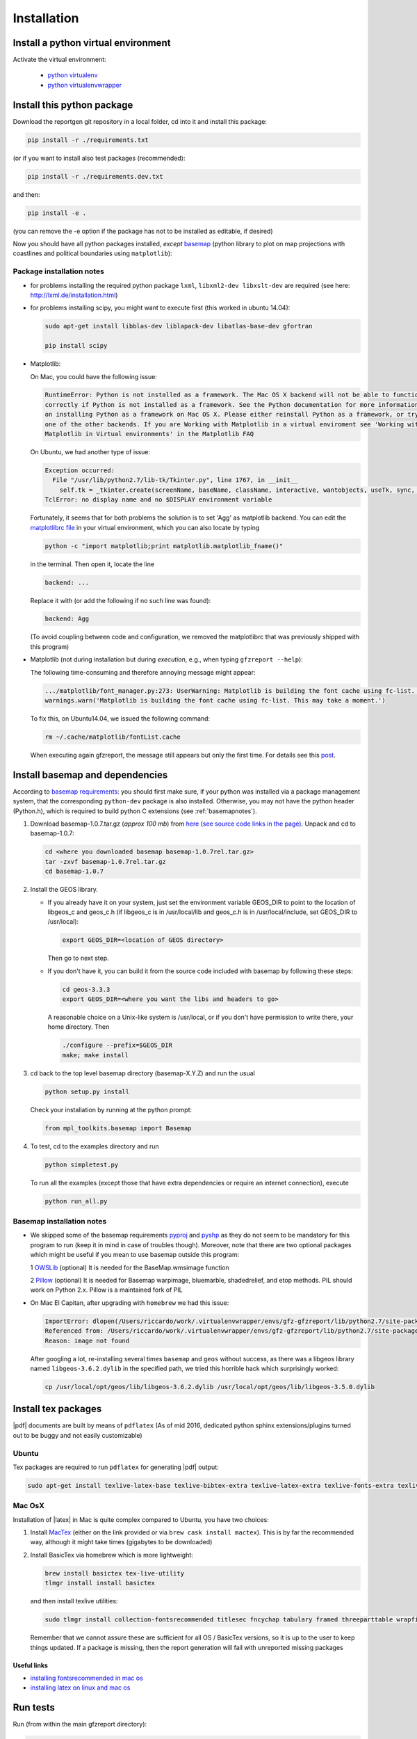 
Installation
============


Install a python virtual environment
------------------------------------

Activate the virtual environment:

   * `python virtualenv <http://docs.python-guide.org/en/latest/dev/virtualenvs/>`_
   
   * `python virtualenvwrapper <https://virtualenvwrapper.readthedocs.io/en/latest/index.html>`_
   
Install this python package
---------------------------

Download the reportgen git repository in a local folder, cd into it and install this package:

.. code-block:: bash

   pip install -r ./requirements.txt

(or if you want to install also test packages (recommended):

.. code-block:: bash

   pip install -r ./requirements.dev.txt

and then:

.. code-block:: bash

   pip install -e .

(you can remove the -e option if the package has not to be installed as editable, if desired)

Now you should have all python packages installed, *except*
`basemap <https://github.com/matplotlib/basemap>`_
(python library to plot on map projections with coastlines and political boundaries using ``matplotlib``):

Package installation notes
^^^^^^^^^^^^^^^^^^^^^^^^^^

- for problems installing the required python package ``lxml``, ``libxml2-dev libxslt-dev`` are required
  (see here: http://lxml.de/installation.html)

- for problems installing scipy, you might want to execute first (this worked in ubuntu 14.04):

  .. code-block:: bash
  
     sudo apt-get install libblas-dev liblapack-dev libatlas-base-dev gfortran
    
     pip install scipy
   
- Matplotlib:

  On Mac, you could have the following issue:
  
  .. code-block:: bash
  
     RuntimeError: Python is not installed as a framework. The Mac OS X backend will not be able to function 
     correctly if Python is not installed as a framework. See the Python documentation for more information 
     on installing Python as a framework on Mac OS X. Please either reinstall Python as a framework, or try 
     one of the other backends. If you are Working with Matplotlib in a virtual enviroment see 'Working with 
     Matplotlib in Virtual environments' in the Matplotlib FAQ
  
  On Ubuntu, we had another type of issue:
  
  .. code-block:: bash
  
     Exception occurred:
       File "/usr/lib/python2.7/lib-tk/Tkinter.py", line 1767, in __init__
         self.tk = _tkinter.create(screenName, baseName, className, interactive, wantobjects, useTk, sync, use)
     TclError: no display name and no $DISPLAY environment variable
  
  
  Fortunately, it seems that for both problems the solution is to set 'Agg' as matplotlib backend.
  You can edit the `matplotlibrc file <http://matplotlib.org/users/customizing.html#the-matplotlibrc-file>`_
  in your virtual environment, which you can also locate by typing 
  
  .. code-block:: bash
  
     python -c "import matplotlib;print matplotlib.matplotlib_fname()"
  
  in the terminal. Then open it, locate the line
  
  .. code-block:: bash
  
     backend: ...
  
  Replace it with (or add the following if no such line was found):
  
  .. code-block:: bash
  
     backend: Agg
  
  (To avoid coupling between code and configuration, we removed the matplotlibrc that was previously shipped
  with this program)

- Matplotlib (not during installation but during *execution*, e.g., when typing ``gfzreport --help``):

  The following time-consuming and therefore annoying message might appear:
  
  .. code-block:: bash
  
     .../matplotlib/font_manager.py:273: UserWarning: Matplotlib is building the font cache using fc-list. This may take a moment.
     warnings.warn('Matplotlib is building the font cache using fc-list. This may take a moment.')
  
  To fix this, on Ubuntu14.04, we issued the following command:
  
  .. code-block:: bash
  
     rm ~/.cache/matplotlib/fontList.cache
     
  When executing again gfzreport, the message still appears but only the first time. For details see this
  `post <https://stackoverflow.com/questions/34771191/matplotlib-taking-time-when-being-imported>`_.   

 
Install basemap and dependencies
--------------------------------

According to `basemap requirements <https://github.com/matplotlib/basemap#requirements>`_:
you should first make sure, if your python was installed via a package management system,
that the corresponding ``python-dev`` package is also installed.
Otherwise, you may not have the python header (Python.h), which is required to build python
C extensions (see :ref:`basemapnotes`).

1. Download basemap-1.0.7.tar.gz (*approx 100 mb*) from
   `here (see source code links in the page) <https://github.com/matplotlib/basemap/releases/tag/v1.0.7rel>`_.
   Unpack and cd to basemap-1.0.7:

   .. code-block:: bash

      cd <where you downloaded basemap basemap-1.0.7rel.tar.gz>
      tar -zxvf basemap-1.0.7rel.tar.gz
      cd basemap-1.0.7

2. Install the GEOS library.

   * If you already have it on your system, just set the environment variable GEOS_DIR to point to
     the location of libgeos_c and geos_c.h (if libgeos_c is in /usr/local/lib and geos_c.h is in
     /usr/local/include, set GEOS_DIR to /usr/local):
 
     .. code-block:: bash
    
        export GEOS_DIR=<location of GEOS directory>

     Then go to next step.

   * If you don't have it, you can build it from the source code included with basemap by following
     these steps:

     .. code-block:: bash

        cd geos-3.3.3
        export GEOS_DIR=<where you want the libs and headers to go>
  
     A reasonable choice on a Unix-like system is /usr/local, or if you don't have permission to
     write there, your home directory. Then
     
     .. code-block:: bash
     
        ./configure --prefix=$GEOS_DIR 
        make; make install

3. cd back to the top level basemap directory (basemap-X.Y.Z) and run the usual

   .. code-block:: bash
    
      python setup.py install

   Check your installation by running at the python prompt:

   .. code-block:: bash

      from mpl_toolkits.basemap import Basemap
 
4. To test, cd to the examples directory and run
   
   .. code-block:: bash

      python simpletest.py
 
   To run all the examples (except those that have extra dependencies or require an internet connection),
   execute

   .. code-block:: bash
    
      python run_all.py

.. _basemapnotes:

Basemap installation notes
^^^^^^^^^^^^^^^^^^^^^^^^^^

- We skipped some of the basemap requirements `pyproj <https://github.com/jswhit/pyproj>`_ and `pyshp <https://github.com/GeospatialPython/pyshp>`_ as they do not seem to be mandatory for this program to run (keep it in mind in case of troubles though). Moreover, note that there are two optional packages which might be useful if you mean to use basemap outside this program:

  1 `OWSLib <https://github.com/geopython/OWSLib>`_ (optional) It is needed for the BaseMap.wmsimage function

  2 `Pillow <https://python-pillow.github.io/>`_ (optional)  It is needed for Basemap warpimage, bluemarble, shadedrelief, and etop methods. PIL should work on Python 2.x.  Pillow is a maintained fork of PIL

- On Mac El Capitan, after upgrading with ``homebrew`` we had this issue:

  .. code-block:: python
  
     ImportError: dlopen(/Users/riccardo/work/.virtualenvwrapper/envs/gfz-gfzreport/lib/python2.7/site-packages/_geoslib.so, 2): Library not loaded: /usr/local/opt/geos/lib/libgeos-3.5.0.dylib
     Referenced from: /Users/riccardo/work/.virtualenvwrapper/envs/gfz-gfzreport/lib/python2.7/site-packages/_geoslib.so
     Reason: image not found
  
  After googling a lot, re-installing several times ``basemap`` and ``geos`` without success,
  as there was a libgeos library named
  ``libgeos-3.6.2.dylib`` in the specified path, we tried this horrible hack which surprisingly worked:
  
  .. code-block:: python
  	 
  	 cp /usr/local/opt/geos/lib/libgeos-3.6.2.dylib /usr/local/opt/geos/lib/libgeos-3.5.0.dylib

Install tex packages
--------------------

|pdf| documents are built by means of ``pdflatex`` (As of mid 2016, dedicated python sphinx extensions/plugins
turned out to be buggy and not easily customizable)

Ubuntu
^^^^^^

Tex packages are required to run ``pdflatex`` for generating |pdf| output:

.. code-block:: bash
   
   sudo apt-get install texlive-latex-base texlive-bibtex-extra texlive-latex-extra texlive-fonts-extra texlive-fonts-recommended texlive-humanities texlive-publishers

Mac OsX
^^^^^^^

Installation of |latex| in Mac is quite complex compared to Ubuntu, you have two choices:

1. Install `MacTex <http://www.tug.org/mactex/index.html>`_ (either on the link provided or
   via ``brew cask install mactex``). This is by far the recommended way, although it might take times
   (gigabytes to be downloaded)

2. Install BasicTex via homebrew which is more lightweight:

   .. code-block:: bash
        
      brew install basictex tex-live-utility
      tlmgr install install basictex

   and then install texlive utilities:
  
   .. code-block:: bash

      sudo tlmgr install collection-fontsrecommended titlesec fncychap tabulary framed threeparttable wrapfig capt-of needspace multirow eqparbox varwidth environ trimspaces
  
   Remember that we cannot assure these are sufficient for all OS / BasicTex versions, so it is up to the user to keep things updated. If a package is missing, then the report generation will fail with unreported missing packages

Useful links
************

- `installing fontsrecommended in mac os <http://tex.stackexchange.com/questions/160176/usepackagescaledhelvet-fails-on-mac-with-basictex>`_

- `installing latex on linux and mac os <https://docs.typo3.org/typo3cms/extensions/sphinx/AdministratorManual/RenderingPdf/InstallingLaTeXLinux.html>`_

Run tests
---------

Run (from within the main gfzreport directory):

.. code-block:: bash

   py.test ./tests -xs --ignore=./tests/skip --cov=./gfzreport


Install the web application on a Server with Apache
---------------------------------------------------

A detailed explanation is beyond the scope of this tutorial. However, here the notes collected
when installing the web application on a server with apache:

.. code-block:: bash
   
   install package as editable.
   Git pull on the gfzreport package to refresh new updates (restart apache in case)
   
   Create a folder wsgis (currently in the same git dir, untracked)
   Create the wsgis file you need by copying example.wsgi (and changing the paths accordingly), edit them
   current data path: /data2/gfzreport/network
   current db path: /data2/gfzreport  (users.sqlite will be created there)
   
   create users.txt in db path (see example.users.txt)
   
   Add apache conf files pointing to those wsgis
   
   Debug apache2 from the terminal:
   
   tail -f /var/log/apache2/error.log
   
   RESTART APACHE SERVER:
   service apache2 restart
   
   Nvaigate to the web app url in a browser